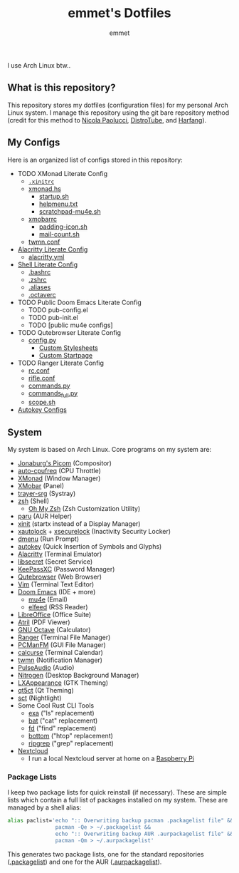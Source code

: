 #+TITLE: emmet's Dotfiles
#+AUTHOR: emmet

I use Arch Linux btw..

** What is this repository?
This repository stores my dotfiles (configuration files) for my personal Arch Linux system. I manage this repository using the git bare repository method (credit for this method to [[https://www.atlassian.com/git/tutorials/dotfiles][Nicola Paolucci]], [[https://odysee.com/@DistroTube:2/git-bare-repository-a-better-way-to:7][DistroTube]], and [[https://harfangk.github.io/2016/09/18/manage-dotfiles-with-a-git-bare-repository.html][Harfang]]).

** My Configs
Here is an organized list of configs stored in this repository:
- TODO XMonad Literate Config
  - [[./.xinitrc][=.xinitrc=]]
  - [[./.xmonad/xmonad.hs][xmonad.hs]]
    - [[./.xmonad/startup.sh][startup.sh]]
    - [[./.xmonad/helpmenu.txt][helpmenu.txt]]
    - [[./.xmonad/scratchpad-mu4e.sh][scratchpad-mu4e.sh]]
  - [[./.config/xmobar/gruvbox-dark-xmobarrc.hs][xmobarrc]]
    - [[./.config/xmobar/padding-icon.sh][padding-icon.sh]]
    - [[./.config/xmobar/mail-count.sh][mail-count.sh]]
  - [[./.config/twmn/twmn.conf][twmn.conf]]
- [[./.config/alacritty/alacritty.org][Alacritty Literate Config]]
  - [[./.config/alacritty/alacritty.yml][alacritty.yml]]
- [[./.shell.org][Shell Literate Config]]
  - [[./.bashrc][.bashrc]]
  - [[./.zshrc][.zshrc]]
  - [[./.aliases][.aliases]]
  - [[./.octaverc][.octaverc]]
- TODO Public Doom Emacs Literate Config
  - TODO pub-config.el
  - TODO pub-init.el
  - TODO [public mu4e configs]
- TODO Qutebrowser Literate Config
  - [[./.config/qutebrowser/config.py][config.py]]
    - [[./.config/qutebrowser/themes][Custom Stylesheets]]
    - [[./.config/qutebrowser/qute-home.html][Custom Startpage]]
- TODO Ranger Literate Config
  - [[./.config/ranger/rc.conf][rc.conf]]
  - [[./.config/ranger/rifle.conf][rifle.conf]]
  - [[./.config/ranger/commands.py][commands.py]]
  - [[./.config/ranger/commands_full.py][commands_full.py]]
  - [[./.config/ranger/scope.sh][scope.sh]]
- [[./.config/autokey][Autokey Configs]]

** System
My system is based on Arch Linux. Core programs on my system are:
- [[https://github.com/jonaburg/picom][Jonaburg's Picom]] (Compositor)
- [[https://github.com/AdnanHodzic/auto-cpufreq][auto-cpufreq]] (CPU Throttle)
- [[https://xmonad.org/][XMonad]] (Window Manager)
- [[https://github.com/jaor/xmobar][XMobar]] (Panel)
- [[https://github.com/sargon/trayer-srg][trayer-srg]] (Systray)
- [[https://www.zsh.org/][zsh]] (Shell)
  - [[https://ohmyz.sh/][Oh My Zsh]] (Zsh Customization Utility)
- [[https://github.com/Morganamilo/paru][paru]] (AUR Helper)
- [[https://wiki.archlinux.org/title/Xinit][xinit]] (startx instead of a Display Manager)
- [[https://archlinux.org/packages/community/x86_64/xautolock/][xautolock]] + [[https://github.com/google/xsecurelock][xsecurelock]] (Inactivity Security Locker)
- [[https://tools.suckless.org/dmenu/][dmenu]] (Run Prompt)
- [[https://github.com/autokey/autokey][autokey]] (Quick Insertion of Symbols and Glyphs)
- [[https://alacritty.org/][Alacritty]] (Terminal Emulator)
- [[https://wiki.gnome.org/Projects/Libsecret][libsecret]] (Secret Service)
- [[https://keepassxc.org/][KeePassXC]] (Password Manager)
- [[https://qutebrowser.org/][Qutebrowser]] (Web Browser)
- [[https://www.vim.org/][Vim]] (Terminal Text Editor)
- [[https://github.com/hlissner/doom-emacs][Doom Emacs]] (IDE + more)
  - [[https://www.emacswiki.org/emacs/mu4e][mu4e]] (Email)
  - [[https://github.com/skeeto/elfeed][elfeed]] (RSS Reader)
- [[https://www.libreoffice.org/][LibreOffice]] (Office Suite)
- [[https://github.com/mate-desktop/atril][Atril]] (PDF Viewer)
- [[https://www.gnu.org/software/octave/index][GNU Octave]] (Calculator)
- [[https://github.com/ranger/ranger][Ranger]] (Terminal File Manager)
- [[https://wiki.lxde.org/en/PCManFM][PCManFM]] (GUI File Manager)
- [[https://calcurse.org/][calcurse]] (Terminal Calendar)
- [[https://github.com/sboli/twmn][twmn]] (Notification Manager)
- [[https://www.freedesktop.org/wiki/Software/PulseAudio/][PulseAudio]] (Audio)
- [[https://github.com/l3ib/nitrogen][Nitrogen]] (Desktop Background Manager)
- [[https://wiki.lxde.org/en/LXAppearance][LXAppearance]] (GTK Theming)
- [[https://sourceforge.net/projects/qt5ct/][qt5ct]] (Qt Theming)
- [[https://github.com/faf0/sct][sct]] (Nightlight)
- Some Cool Rust CLI Tools
  - [[https://the.exa.website/][exa]] ("ls" replacement)
  - [[https://github.com/sharkdp/bat][bat]] ("cat" replacement)
  - [[https://github.com/sharkdp/fd][fd]] ("find" replacement)
  - [[https://github.com/ClementTsang/bottom][bottom]] ("htop" replacement)
  - [[https://github.com/BurntSushi/ripgrep][ripgrep]] ("grep" replacement)
- [[https://nextcloud.com/][Nextcloud]]
  - I run a local Nextcloud server at home on a [[https://www.raspberrypi.org/][Raspberry Pi]]

*** Package Lists
I keep two package lists for quick reinstall (if necessary). These are simple lists which contain a full list of packages installed on my system.
These are managed by a shell alias:
#+BEGIN_SRC sh
alias paclist='echo ":: Overwriting backup pacman .packagelist file" &&
               pacman -Qe > ~/.packagelist &&
               echo ":: Overwriting backup AUR .aurpackagelist file" &&
               pacman -Qm > ~/.aurpackagelist'
#+END_SRC
This generates two package lists, one for the standard repositories ([[./.packagelist][.packagelist]]) and one for the AUR ([[./.aurpackagelist][.aurpackagelist]]).
